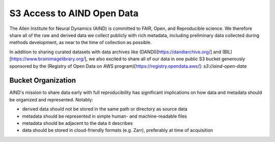 ###########################
S3 Access to AIND Open Data
###########################

The Allen Institute for Neural Dynamics (AIND) is committed to FAIR, Open, 
and Reproducible science. We therefore share all of the raw and derived data 
we collect publicly with rich metadata, including preliminary data collected 
during methods development, as near to the time of collection as possible.

In addition to sharing curated datasets with data archives like (DANDI)[https://dandiarchive.org/] 
and (BIL)[https://www.brainimagelibrary.org/], we also excited to share all of 
our data in one public S3 bucket generously sponsored by the (Registry of Open Data on AWS program)[https://registry.opendata.aws/]:
`s3://aind-open-data`

*******************
Bucket Organization
*******************

AIND's mission to share data early with full reproducibility has significant 
implications on how data and metadata should be organized and represented. Notably:

* derived data should not be stored in the same path or directory as source data
* metadata should be represented in simple human- and machine-readable files
* metadata should be adjacent to the data it describes
* data should be stored in cloud-friendly formats (e.g. Zarr), preferably at time of acquisition










